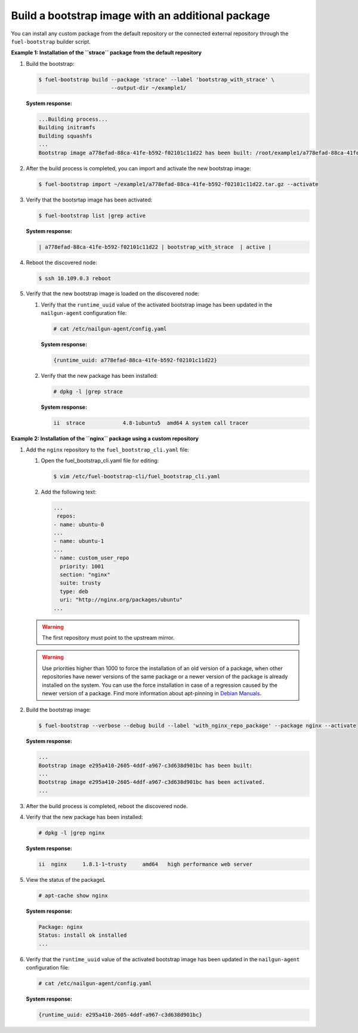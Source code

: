 .. _bootstrap_add_package:

Build a bootstrap image with an additional package
--------------------------------------------------

You can install any custom package from the default repository or
the connected external repository through the ``fuel-bootstrap`` builder script.

**Example 1: Installation of the ``strace`` package from the default repository**

#. Build the bootstrap:

   .. code-block:: console

    $ fuel-bootstrap build --package 'strace' --label 'bootstrap_with_strace' \
                           --output-dir ~/example1/

   **System response:**

   .. code-block:: console

    ...Building process...
    Building initramfs
    Building squashfs
    ...
    Bootstrap image a778efad-88ca-41fe-b592-f02101c11d22 has been built: /root/example1/a778efad-88ca-41fe-b592-f02101c11d22.tar.gz


#. After the build process is completed, you can import and activate the new bootstrap image:

   .. code-block:: console

      $ fuel-bootstrap import ~/example1/a778efad-88ca-41fe-b592-f02101c11d22.tar.gz --activate

#. Verify that the bootsrtap image has been activated:

   .. code-block:: console

    $ fuel-bootstrap list |grep active

   **System response:**

   .. code-block:: console

    | a778efad-88ca-41fe-b592-f02101c11d22 | bootstrap_with_strace  | active |

#. Reboot the discovered node:

   .. code-block:: console

      $ ssh 10.109.0.3 reboot

#. Verify that the new bootstrap image is loaded on the discovered node:

   #. Verify that the ``runtime_uuid`` value of the activated bootstrap image
      has been updated in the ``nailgun-agent`` configuration file:

      .. code-block:: console

         # cat /etc/nailgun-agent/config.yaml

      **System response:**

      .. code-block:: console

         {runtime_uuid: a778efad-88ca-41fe-b592-f02101c11d22}

   #. Verify that the new package has been installed:

      .. code-block:: console

          # dpkg -l |grep strace

      **System response:**

      .. code-block:: console

          ii  strace            4.8-1ubuntu5  amd64 A system call tracer


**Example 2: Installation of the ``nginx`` package using a custom repository**

#. Add the ``nginx`` repository to the ``fuel_bootstrap_cli.yaml`` file:

   #. Open the fuel_bootstrap_cli.yaml file for editing:

      .. code-block:: console

         $ vim /etc/fuel-bootstrap-cli/fuel_bootstrap_cli.yaml

   #. Add the following text:

      .. code-block:: yaml

         ...
          repos:
         - name: ubuntu-0
         ...
         - name: ubuntu-1
         ...
         - name: custom_user_repo
           priority: 1001
           section: "nginx"
           suite: trusty
           type: deb
           uri: "http://nginx.org/packages/ubuntu"
         ...

   .. warning::

      The first repository must point to the upstream mirror.

   .. warning::

    Use priorities higher than 1000 to force the installation
    of an old version of a package, when other repositories
    have newer versions of the same package or a newer version
    of the package is already installed on the system.
    You can use the force installation in case of a regression
    caused by the newer version of a package.
    Find more information about apt-pinning in
    `Debian Manuals <https://www.debian.org/doc/manuals/debian-reference/ch02.en.html#_tweaking_candidate_version>`_.

#. Build the bootstrap image:

   .. code-block:: console

    $ fuel-bootstrap --verbose --debug build --label 'with_nginx_repo_package' --package nginx --activate

   **System response:**

   .. code-block:: console

    ...
    Bootstrap image e295a410-2605-4ddf-a967-c3d638d901bc has been built:
    ...
    Bootstrap image e295a410-2605-4ddf-a967-c3d638d901bc has been activated.
    ...

#. After the build process is completed, reboot the discovered node.

#. Verify that the new package has been installed:

   .. code-block:: console

      # dpkg -l |grep nginx

   **System response:**

   .. code-block:: console

      ii  nginx     1.8.1-1~trusty     amd64   high performance web server

#. View the status of the packageL

   .. code-block:: console

    # apt-cache show nginx

   **System response:**

   .. code-block:: console

    Package: nginx
    Status: install ok installed
    ...

#. Verify that the ``runtime_uuid`` value of the activated bootstrap image
   has been updated in the ``nailgun-agent`` configuration file:

   .. code-block:: console

      # cat /etc/nailgun-agent/config.yaml

   **System response:**

   .. code-block:: console

      {runtime_uuid: e295a410-2605-4ddf-a967-c3d638d901bc}
